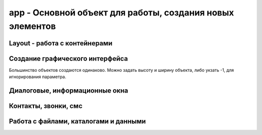 app - Основной объект для работы, создания новых элементов
===============================

.. js:class:: app

    Глобальный объект, предоставляющий API для работы с Android устройством

    .. js:function:: _Extract(p1)


    .. js:function:: BluetoothList(p1)

        Возвращает :js:class:`BluetoothList`


    .. js:function:: BluetoothSerial(mode)

        :js:class:`BluetoothSerial`


    .. js:function:: Broadcast(p1, p2)
    

    .. js:function:: CheckLicense()

        The app.CheckLicense( key ) method will trigger a standard Google Play license check for the running application (if it is a paid App).
        
        You need to pass in the long key which can be found in the “Services and API's” section of the developer console.
        
        If the App is not licensed (for example someone just got hold of a copy of your APK and installed it) then it will show them a dialog asking them to purchase the App from Google Play and then close the App


    .. js:function:: CreateAudoRecorder()

        Возвращает :js:class:`AudioRecorder`, устройство для записи звуков

        .. code-block:: js
            
            recorder = app.CreateAudoRecorder()


    .. js:function:: CreateBluetoothSerial()

        :js:class:`BluetoothSerial`


    .. js:function:: CreateCrypt(options)

        Возвращает :js:class:`Crypt`

        .. code-block:: js
            
            crypt = app.CreateCrypt()


    .. js:function:: CreateDebug(debug text)    


    .. js:function:: CreateDownloader()

        :js:class:`Downloader`


    .. js:function:: CreateEmail(login, password)

        Возвращает :js:class:`Email`

        .. code-block:: js
            
            email = app.CreateEmail('mail@gmail.com', '123')


    .. js:function:: CreateImage(file, width, height, options, bitmapx, bitmapy)

        Возвращает :js:class:`Image`

        * `options`
            * `async` - FontAwesome Use this option to write icons as Text on your image

            * `Resize` - The Resize option internally scales down the original image to the display size, so it uses up less memory than the full size image (useful if you are lots of thumbnail images)

            * `ScaleCenter` - you can use the option to keep the image at it's original size and centered within the Image object

        .. code-block:: js
            
            // картинка из assets
            img = app.CreateImage('Img/myimage.png');
            
            // пустая картинка
            img = app.CreateImage(null, 0.8, 0.8);

            // с граниченным bitmap, 480-800
            canvas = app.CreateImage( null, 1.0, 1.0, "fix", 480, 800 );


    .. js:function:: CreateIOIO(p1)

        :js:class:`IOIO`


    .. js:function:: CreateLocator(type, p2)

        Возвращает :js:class:`Locator`

        “GPS”
        “Network”
        “GPS,Network”


        .. code-block:: js
            
            loc = app.CreateLocator('GPS,Network');

        
    .. js:function:: CreateMediaPleer()

        Возвращает :js:class:`MediaPlerr`, проигрывать музфкальных файлов

        .. code-block:: js
            
            player = app.CreateMediaPleer()


    .. js:function:: CreateMediaStore()

        Возвращает :js:class:`MediaStore`

        .. code-block:: js
            
            store = app.CreateMediaStore()


    .. js:function:: CreateNetClient(type)

        Возвращает :js:class:`NetClient`

        .. code-block:: js
            
            net = app.CreateNetClient('TCP');
            net = app.CreateNetClient('TCP,Raw');
            net = app.CreateNetClient('UDP');


    .. js:function:: CreateNxt()

        Creates the NXT object is used to manage the connection between your Android phone/tablet and the Lego Mindstorms NXT brick

        :js:class:`Nxt`


    .. js:function:: CreateNxtRemote()
        
        Internal NXTRemote object. Use NXT object from app.CreateNXT()

        :js:class:`NxtRemote`


    .. js:function:: CreateObject( name )

    .. js:function:: CreatePlayStore()

        Возвращает :js:class:`PlayStore`

        .. code-block:: js
            
            playstore = app.CreatePlayStore()


    .. js:function:: CreateSensor(type, options)

        Возвращает :js:class:`Sensor`

        * `type`

            * `Accelerometer` - 
            * `MagneticField` - 
            * `Light` - 
            * `Orientation` - 
            * `Proximity` - 
            * `Temperature`
            * `GameRotation`
            * `GeomagneticRotation`
            * `Gravity`
            * `Gyroscope`
            * `HeartRate`
            * `Acceleration`
            * `Pressure`
            * `Humidity`
            * `RotationMotion`
            * `StepCounter`
            * `StepDetector`

        * `options`

            * `Fast` - 
            * `Fastest` - 
            * `Medium` - 
            * `Slow` - 

        .. code-block:: js
            
            sns = app.CreateSensor( "Accelerometer" );
            sns.SetOnChange(function(x, y, z, time){});
            sns.Start();

            sns = app.CreateSensor( "Orientation" );
            sns.SetOnChange(function(azimuth, pitch, roll, time){});
            sns.Start();

            sns = app.CreateSensor( "Light" );
            sns.SetOnChange(function(lux){});
            sns.Start();  


    .. js:function:: CreateService( packageName, classname, callback, options )

        :js:class:`Service` 


    .. js:function:: CreateSmartWatch( p1 )

        :js:class:`SmartWatch`


    .. js:function:: CreateSpeechRec(options)

        Возвращает :js:class:`SpeechRec`, звукозапись

        .. code-block:: js

            speech = app.CreateSpeechRec();
            speech = app.CreateSpeechRec('NoBeep'); 


    .. js:function:: CreateSynth(p1)

        Возвращает :js:class:`Synth`, синтезатор

        .. code-block:: js
            
            synth = app.CreateSynth('VCF');
            synth = app.CreateSynth('Signal');


    .. js:function:: CreateSysProc(shell)

        :js:class:`Sys`


    .. js:function:: CreateUSBSerial(baudRate,dataBits,stopBits,parity)

        :js:class:`USBSerial`


    .. js:function:: CreateWebServer(port, options)

        Возвращает :js:class:`WebServer`

        .. code-block:: js
            
            webserver = CreateWebServer(8080, 'Upload,ListDir');
            webserver = CreateWebServer(8080, 'Reflect');


Layout - работа с контейнерами
------------------------------

.. js:function:: app.AddLayout(layout)

    Добавляет в приложение контейнер :js:class:`Layout`


.. js:function:: app.RemoveLayout(layout)

    Удаляет указанный контейнер :js:class:`Layout`


.. js:function:: app.CreateLayout(type, options)

    Создает и возвращает :js:class:`Layout`

    По умлочанию:

        * контейнер прозрачный
        * объекты внутри контейнера будут центрироваться и заполняться сверху

    * `type` - тип контейнера

        * `Linear` - контейнер, объекты внутри контейнера размещаются линейно

            * `Vertical` - объекты внутри контейнера распологаются вертикально в линию

            * `Horizontal` - объекты внутри контейнера распологаются горизонтально в линию

        * `Frame` - контейнер, который используется при отображении данных впереди или позади чего-то

        * `Absolute` - абсолютный контейнер, игнорирует все настройки выранивания

    * `options` - доп настройки контейнера

        * `Bottom`

        * `Center`

        * `FillX`

        * `FillXY`

        * `FillY`

        * `Horizontal`

        * `Left`        
        
        * `Right`        
                
        * `Top`

        * `TopCenter` - default

        * `TouchThrough`

        * `VCenter`

    .. code-block:: js
        
        lay = app.CreateLayout('Linear', 'VCenter,FillXY');
        lay = app.CreateLayout('Linear', 'Vertical');
        lay = app.CreateLayout('Linear', 'Horizontal,FillXY');
        lay = app.CreateLayout('Frame');


.. js:function:: DestroyLayout(layout)

    Удаляет контейнер


Создание графического интерфейса
--------------------------------

Большинство объектов создаются одинаково. Можно задать высоту и ширину объекта, либо укзать -1, для игнорирования параметра.


.. js:function:: app.CreateButton(text, width, height, options)

    Возвращает :js:class:`Button`, кнопка

    * `options` - доп опции кнопки

        * `Alum` - 

        * `Custom` - настриваемая иконка
        
        * `FillX` - расстянуть по ширине родителя

        * `FillY` - расстянуть по высоте родителя

        * `FillXY` - расстянуть по родителю

        * `Gray` - 

        * `HTML` - html кнопка

        * `NoSound`

    .. code-block:: js
        
        button = app.CreateButton('A', 0.2, 0.2)
        button = app.CreateButton('A', -1, -1, 'FillX')
        button = app.CreateButton('A', -1, -1, 'FillX,Gray')
        button = app.CreateButton('A', -1, -1, 'FillX,Alum')
        button = app.CreateButton('<b>Text</b>', -1, -1, 'HTML')


.. js:function:: app.CreateCameraView(width, height, options)

    Возвращает :js:class:`CameraView`

    * `options`

        * `CIF`

        * `QVGA`

        * `SVGA`

        * `VGA`

        * `XGA`

        * `UXGA`

    .. code-block:: js
        
        cam = app.CreateCameraView()
        cam = app.CreateCameraView('Front')
        cam = app.CreateCameraView(0.5, 0.7, 'CIF')

        cam = app.CreateCameraView( 0.8, 0.4 );
        lay.AddChild( cam );
        setTimeout( "cam.StartPreview()", 1000 );


.. js:function:: app.CreateCheckBox(text, width, height, options)

    Возвращает :js:class:`CheckBox`

    .. code-block:: js
        
        check_box = app.CreateCheckBox('CheckBox');


.. js:function:: app.CreateGLView(width, height, option)

    Возвращает :js:class:`GLView`

    .. code-block:: js
        
        glview = app.CreateGLView( 1, 1, "Fast2d" ); 


.. js:function:: app.CreateList(list, width, height, options)

    Возвращает :js:class:`List`

    Элемент списка может содержать различные компоненты, и тогда он должен описываться в виде `title:icon` или `title:body:extra:icon`. 

    Иконка может быть как абсолютным путем, так и быть одним из зарезервированных слов `folder, audiofolder, photofolder, videofolder, audio, photo, video and playlist`

    Также можно создать список из кнопок, укзав доп параметры: `AlumButton, GreenButton, OrangeButton, WhiteGrad, FontAwesome`

    .. code-block:: js
        
        lst = app.CreateList('1,2,3', 0.8, 0.4)
        lst = app.CreateList('Folder:folder,Audio:audio,Photo:photo,Video:video', 0.8, 0.4)
        lst = app.CreateList( data, 0.8, 0.8, "OrangeButton" );

        var list = "[fa-file-text-o] Text, " +
                   "[fa-file-photo-o] Photo, " + 
                   "[fa-file-audio-o] Sound, " +
                   "[fa-file-video-o] Video";
        lst = app.CreateList( list, 0.8, 0.25, "FontAwesome" );


.. js:function:: app.CreateListView(list, title, options)

    Возвращает :js:class:`ListView`

    .. code-block:: js
        
        lvw = app.CreateListView( "Mon,Tues,Wed,Thurs,Fri,Sat,Sun", "Days" );


.. js:function:: app.CreateScroller(width, height, options)

    Возвращает :js:class:`Scroller`

    .. code-block:: js
        
        function OnStart() {
          lay = app.CreateLayout( "Linear", "FillXY" );

          scroll = app.CreateScroller( 1.0, 1.0 );
          lay.AddChild( scroll );

          layScroll = app.CreateLayout( "Linear", "Left" );
          scroll.AddChild( layScroll );

          img = app.CreateImage( "/Sys/Img/Hello.png", 2.0, 2.0 );
          layScroll.AddChild( img );

          app.AddLayout( lay );
        }     
        

.. js:function:: app.CreateSeekBars(width, height, options)

    Возвращает :js:class:`SeekBars`

    .. code-block:: js
        
        sb = app.CreateSeekBars(0.8)


.. js:function:: app.CreateSpinner(list, width, height, options)

    Возвращает :js:class:`Spinner`

    .. code-block:: js
        
        spin = app.CreateSpinner( "Bilbo,Frodo,Gandalf", 0.4 );
        

.. js:function:: app.CreateTabs(tabs, width, height, options)

    Возвращает :js:class:`Tabs`, вкладки

    .. code-block:: js
        
        tabs = app.CreateTabs('FRED,BILL,MARK', 0.8, 0.8, 'VCenter');


.. js:function:: app.CreateText(text, width, height, options)

    Возвращает :js:class:`Text`

    * `options` 

        * `Multiline`

        * `Left`

        * `Right`

    .. code-block:: js
        
        text = app.CreateText('Hello');
        text = app.CreateText('Hello', 0.8, 0.2, 'Multiline');
        txt = app.CreateText("[fa-cogs] Settings", 0.8, 0.1, "FontAwesome");
        txt = app.CreateText("[fa-heart] Settings", 0.8, 0.1, "FontAwesome");
        txt = app.CreateText("[fa-pause] Settings", 0.8, 0.1, "FontAwesome");
        txt = app.CreateText("[fa-facebook-square] Settings", 0.8, 0.1, "FontAwesome");
        txt = app.CreateText("[fa-google-plus-square] Settings", 0.8, 0.1, "FontAwesome");
        txt = app.CreateText("[fa-twitter] Settings", 0.8, 0.1, "FontAwesome");
        txt = app.CreateText("\uf04c Settings", 0.8, 0.1, "FontAwesome");
        txt = app.CreateText("<font color=#008800>[fa-check-square-o]</font> Done", 0.8, 0.1, "FontAwesome,HTML");
        txt = app.CreateText("<font color=#008800>[fa-square-o]</font> Done", 0.8, 0.1, "FontAwesome,HTML");


.. js:function:: app.CreateTextEdit(text, width, height, options)

    Возвращает :js:class:`TextEdit`

    * `options`
        * `AutoScale` - reduces text size to fit if needed
        * `Bold` - Write bold Text
        * `FontAwesome` - Use this to display Icons 
        * `from` - this inbuilt font
        * `Html` -     
        * `Left` -     
        * `Multiline` -    
        * `Right` - 

    .. code-block:: js
        
        txtedit = app.CreateTextEdit('edit')


.. js:function:: app.CreateToggle(text, width, height, options)

    Возвращает :js:class:`ButtonToggle`

    .. code-block:: js
        
        btn = app.CreateToggle('toggle me')


.. js:function:: app.CreateVideoView(widrh, heigth, options)

    Возвращает :js:class:`VideoView`. Проигрыватель видео

    .. code-block:: js
        
        video = app.CreateVideoView()


.. js:function:: app.CreateWebView(width, height, options, zoom)

    Возвращает :js:class:`WebView`

    * `options`
        * `IngoreErrors`
        * `NoScrollBars`
        * `ScrollFade`

    .. code-block:: js
        
        web = app.CreateWebView()


.. js:function:: app.GetLastButton()

    Возвращает :js:class:`Button`, последнюю нажатую кнопку

    .. code-block:: js
        
        btn = app.GetLastButton()


.. js:function:: app.GetLastCheckBox()


.. js:function:: app.GetLastImage()

    Возвращает :js:class:`Image`, последнюю нажатую картинку

    .. code-block:: js
        
        image = app.GetLastImage()


.. js:function:: app.GetLastToggle()

    Возвращает :js:class:`ButtonToggle`, последнюю нажатую toggle кнопку

    .. code-block:: js
        
        tglbutton = app.GetLastToggle()


.. js:function:: app.SetMenu(menuList, p2)

    Устанавливает элементы в меню, обработчиком выбора при этом будет :js:func:`OnMenu`, в который будет передаваться выбраннный элемент. 

    На некоторых устройствах кнопки меню нет, при необходимости можно нарисовать кнопку меню и при нажатии на него вызывать :js:func:`ShowMenu`

    .. code-block:: js
        
        function OnStart() {
            app.SetMenu( "Start,Stop,Pause" );
        }

        function OnMenu( item ) {
          app.ShowPopup( item, "Short" );
        }   


Диалоговые, информационные окна
-------------------------------

.. js:function:: app.Alert(text, title)

    Отображает информационное окно

    .. code-block:: js
        
        app.Alert('Hello World!', 'Message');


.. js:function:: app.CreateDialog(title, options)

    Возвращает :js:class:`Dialog`, компонент диалога.

    * `options`

        * `NoCancel` - диалоговое окно без кнопки Отмена, при клике вне области диалога, диалоговое окно закроется

        * `NoTitle` - диалоговоеокно без заголовка

    .. code-block:: js
        
        dlgL = app.CreateDialog('Chose item');
        dlgL = app.CreateDialog('Chose item', 'NoCancel');


.. js:function:: app.CreateListDialog(title, list, options)

    Возвращает :js:class:`ListDialog`

    .. code-block:: js
        
        dlg = app.CreateListDialog('Choises', 'Add,Remove')
        dlg = app.CreateListDialog('Choises', 'Add,Remove', 'Multi')


.. js:function:: app.CreateNotification(options)

    Возвращает :js:class:`Notification`

    * `options` 

        * `AutoCancel` - уведомление пропадет после прочтения

        * `FullScreen` - 

        * `Ongoing` - This option creats an ongoing notification in the status bar

    .. code-block:: js
        
        notify = app.CreateNotification();
        notify = app.CreateNotification('AutoCancel');
        notify = app.CreateNotification('AutoCancel,FullScreen');


.. js:function:: app.CreateShortcut(name, icon, script)

    Создает ярлык на рабочем экране устройства
    
    .. code-block:: js
        
        app.CreateShortcut("Hello World", "/mnt/sdcard/DroidScript/Hello World/Img/Hello World.png", "/mnt/sdcard/DroidScript/Hello World/Hello World.js");


.. js:function:: app.CreateYesNoDialog(msg)

    Возвращает :js:class:`YesNoDialog`, диалоговое окно с выбором Да/Нет

    .. code-block:: js
        
        yesNo = app.CreateYesNoDialog('Yes?')


.. js:function:: app.GetNotifyId()   

    Возвращает идентификатор уведомления


.. js:function:: app.HideProgress()

    Скрывает показанные прогресс, :js:func:`ShowProgress`

    .. code-block:: js
        
        app.HideProgress();


.. js:function:: app.HideProgressBar()

    Скрывает показанные прогрессбар, :js:func:`ShowProgressBar`, :js:func:`UpdateProgressBar`

    .. code-block:: js
        
        app.HideProgressBar();


.. js:function:: app.ShowPopup(text, options)

    Отображает всплывающее сообщение

    * `options`

        * `Short`
        * `Bottom`

    .. code-block:: js
        
        app.ShowPopup('Hello World', 'Bottom,Short');


.. js:function:: app.ShowProgress(text)

    Отображает прогресс с текстом, :js:func:`HideProgress`

    .. code-block:: js
        
        app.ShowProgress('Loading ...');
        setTimeout('app.HideProgress()', 3000);


.. js:function:: app.ShowProgressBar(text)

    Отображает прогрессбар с текстом, :js:func:`HideProgressBar`, :js:func:`UpdateProgressBar`

    .. code-block:: js
        
        app.ShowProgressBar('Loading ...');
        setTimeout('app.HideProgressBar()', 3000);


.. js:function:: app.UpdateProgressBar(progress)

    Включает вибрацию по указанному паттерну, :js:func:`ShowProgressBar`, :js:func:`HideProgressBar`

    .. code-block:: js
        
        app.UpdateProgressBar(60);


Контакты, звонки, смс
---------------------

.. js:function:: app.Call(number)

    Совершает вызов на указанный номер


.. js:function:: app.CreateSMS()

    Возвращает :js:class:`SMS`

    .. code-block:: js
        
        sms = app.CreateSMS()


Работа с файлами, каталогами и данными
--------------------------------------

.. js:function:: app.ClearData(file)

    Очищает пользовательскую память от данных, сохраненных с помощью :js:func:`SaveText` и т.п.


.. js:function:: app.CopyFile(src, dst)

    Копирует укзанный файл в новое место

        :js:func:`CopyFolder`, :js:func:`DeleteFile`, :js:func:`deleteFolder`, :js:func:`FileExists`, :js:func:`FolderExists`


.. js:function:: app.CopyFolder(src, dst, overwrite)

    Копирует указанный католог в новое место


.. js:function:: app.CreateFile(file, mode)

    Возвращает :js:class:`File`, файловый объект


.. js:function:: app.CreateZipUtil()

    Возвращает :js:class:`ZipUtil`
    

.. js:function:: app.DeleteDatabase(name)

.. js:function:: app.DeleteFile(fileName)

    Удаляет файл по указанному пути

    .. code-block:: js
        
        app.DeleteFile('/sdcard/file.txt');


.. js:function:: app.DeleteFolder(folderName)

    Удаляет папку по указанному пути

    .. code-block:: js
        
        app.DeleteFile('/sdcard/files');


.. js:function:: app.ExtractAssets(src, dest, overwrite)    

    Copy content from one folder to another. If overwrite = true, then existing files in destination folder will be overwritten.


.. js:function:: app.FileExists(fileName)

    Возвращает булево, существет ли файл по указанному пути

    .. code-block:: js
        
        app.FileExists('/sdcard/file.txt')


.. js:function:: app.FolderExists(folderName)

    Возвращает булево, существет ли папка по указанному пути

    .. code-block:: js
        
        app.FolderExists('/sdcard/files')


.. js:function:: app.GetExternalFolder()    

    Возвращает путь до флешки, microsd карточки

    .. code-block:: js
        
        external_path = app.GetExternalFolder()


.. js:function:: app.GetFileDate( file ) 

    Returns the date of a file (file needs the full path).  


.. js:function:: app.GetFileSize( file ) 

    Returns the size of a file in bytes (file needs the full path).


.. js:function:: app.GetFreeSpace( option )

    Returns the free space in gigabytes. Parameter option can be: “internal” or “external”. 


.. js:function:: app.GetInternalFolder()


.. js:function:: app.GetPrivateFolder(fldrName)

    Создает и возвращает путь до приватной папки, доступной только для приложения

    .. code-block:: js
         
        fldr = app.GetPrivateFolder('myfolder');    


.. js:function:: app.GetSharedFiles()

.. js:function:: app.GetSharedText(p1)

.. js:function:: app.GetSpecialFolder( name )    

    'DCIM','Pictures','Movies','Downloads' etc  1.29


.. js:function:: Lapp.istFolder(path, filter, limit, options)

    Возвращает список файлов в указанной папке

    .. code-block:: js
        
        files = app.ListFolder('/sdcard/');
        files = app.ListFolder('/sdcard/', '.mp3');
        files = app.ListFolder('/sdcard/', '.mp4', 10);
        files = app.ListFolder('/sdcard/', '.mp4', 10, 'FillPath,alphasort');


.. js:function:: app.LoadBoolean(valueName, default, id)

    Загружает параматеры из пользовательской памяти, для сохранения используйте :js:func:`SaveBoolean`

    * `valueName` - имя параметра

    * `default` - значение по умолчанию

    * `id` - идентификатор, для расшаривания атрибута между прилоэениями

    .. code-block:: js
        
        bol = app.LoadBoolean('MyName', true);


.. js:function:: app.LoadNumber(valueName, default, id)

    Загружает параматеры из пользовательской памяти, для сохранения используйте :js:func:`SaveNumber`

    * `valueName` - имя параметра

    * `default` - значение по умолчанию

    * `id` - идентификатор, для расшаривания атрибута между прилоэениями

    .. code-block:: js
        
        num = app.LoadNumber('MyName', 42);


.. js:function:: app.LoadText(valueName, default, id)

    Загружает параматеры из пользовательской памяти, для сохранения используйте :js:func:`SaveText`

    * `valueName` - имя параметра

    * `default` - значение по умолчанию

    * `id` - идентификатор, для расшаривания атрибута между прилоэениями

    .. code-block:: js
        
        name = app.LoadText('MyName', 'Bill');


.. js:function:: app.MakeFolder(folder_path)

    Создает папку по указанному пути

    .. code-block:: js
        
        app.MakeFolder('/sdcard/ilnurgi/')


.. js:function:: app.OpenDatabase(dbName)

    Возвращает :js:class:`Database`

    .. code-block:: js
        
        db = app.OpenDatabase('MyDB');


.. js:function:: app.OpenFile(fileName, type, promt)

    Открыват файл в другой программе

    .. code-block:: js
        
        app.OpenFile('/sdcard/text/txt', 'text/plain', 'Choose Editor')


.. js:function:: app.ReadFile(fileName, options)

    Возвращает содержимое файла

    * `options`

        * `windows-1252`
        * `ISO-8859-1`
        * `US-ASCII`
        * `UTF-16`
        * `UTF-16BE`
        * `UTF-16LE`
        * `UTF-8`

    .. code-block:: js
        
        txt = app.ReadFile('/sdcard/text.txt');


.. js:function:: app.RenameFile(fileName, newFileName)

    Переименовывает файл

    .. code-block:: js
        
        app.RenameFile('/sdcard/text.txt', '/sdcard/newtext.txt');


.. js:function:: app.RenameFolder(folderName, newFolderName)

    Переименовывает папку

    .. code-block:: js
        
        app.RenameFolder('/sdcard/text', '/sdcard/newtext');


.. js:function:: app.SaveBoolean(valueName, value, id)

    Сохраняет параматеры в пользовательскую память, для получения используйте :js:func:`LoadBoolean`

    * `valueName` - имя параметра

    * `value` - значение

    * `id` - идентификатор, для расшаривания атрибута между прилоэениями

    .. code-block:: js
        
        app.SaveBoolean('MyName', true);


.. js:function:: app.SaveNumber(valueName, value, id)

    Сохраняет параматеры в пользовательскую память, для получения используйте :js:func:`LoadNumber`

    * `valueName` - имя параметра

    * `value` - значение

    * `id` - идентификатор, для расшаривания атрибута между прилоэениями

    .. code-block:: js
        
        app.SaveNumber('MyName', 42);


.. js:function:: app.SaveText(valueName, value, id)

    Сохраняет параматеры в пользовательскую память, для получения используйте :js:func:`LoadText`

    * `valueName` - имя параметра

    * `value` - значение

    * `id` - идентификатор, для расшаривания атрибута между прилоэениями

    .. code-block:: js
        
        app.SaveText('MyName', '123');


.. js:function:: app.SendFile(filenam, dstName, title)

    Send a file to another App (users choice).

    .. code-block:: js
        
        app.SendFile( file, "sftest.txt", "Send File" );

        
.. js:function:: app.WriteFile(fileName, text, mode)

    Пишет данные в файл

    .. code-block:: js
        
        app.WriteFile('/sdcard/text.txt', 'Hello', 'Append');
















           





    











 


       





           
            
            






    .. js:function:: Debug(text)

    .. js:function:: DisableKeys(keyList)

    .. js:function:: EnableBackKey(enable)

        Включает/выключает стандартное поведение кнопки назад. Если стандартное поведение выключено, будет вызываться глобальный метод :js:func:`OnBack`

        .. code-block:: js
            
            function OnStart(){
                app.EnableBackKey(false);
            }

            function OnBack(){
                ...
            }


    .. js:function:: Execute(code)

        This function is intended for use inside a WebView control to execute functions in the main script

        .. note:: 

            You should put quotes around the code you want executing too:
            
            .. code-block:: js
                
                app.Execute( "Alert( 'Hi' )" );
                app.Execute( "Alert( \"Hi\" )" );

    
    .. js:function:: Exit(p1)

        Завершает выполнение программы

        .. code-block:: js
            
            app.Exit()


    .. js:function:: GetAccounts()

    .. js:function:: GetAppName()

        Возвращает имя приложения

        .. code-block:: js
            
            name = app.GetAppName()


    .. js:function:: GetAppPath()

        Возвращает путь папки приложения

        .. code-block:: js
            
            app_path = app.GetAppPath()


    .. js:function:: GetBatteryLevel()

    .. js:function:: GetBuildNum()

    .. js:function:: GetClipboardText()

        Возвращает текст буфера обмена, для установки используйте :js:func:`SetClipboardText`

        .. code-block:: js
            
            text = app.GetClipboardText()

    .. js:function:: GetCountry()        

    .. js:function:: GetCountryCode()        

    .. js:function:: GetData( p1 )    

    .. js:function:: GetDatabaseFolder()

    .. js:function:: GetDefaultOrientation()            

        Возвращает стандртную ориентацию экрана: `Portrait` или `Landscape`, :js:func:`GetOrientation`, :js:func:`SetOrientation`

        .. code-block:: js
            
            orinet = app.GetDefaultOrientation()


    .. js:function:: GetDeviceId()

    .. js:function:: GetDisplayHeight()    

        Возвращает доступную высоту экрана в пикселях для вашего приложения, исключается верхняя и нижняя информационные поля.

        .. code-block:: js
            
            height = app.GetDisplayHeight()


    .. js:function:: GetDisplayWidth()    

        Возвращает доступную ширину экрана в пикселях для вашего приложения, исключается верхняя и нижняя информационные поля.

        .. code-block:: js
            
            width = app.GetDisplayWidth()


    .. js:function:: GetDSVersion()

    .. js:function:: GetEnv()

    .. js:function:: GetIntent()

        .. code-block:: js
    
            intent = app.GetIntent()
            /*
             * intent.action
             * intent.type
             * intent.data
             * intent.extras
             */

    
    .. js:function:: GetIPAddress()    

        Возвращает ip адрес вашего устройства, если включен WiFi

        .. code-block:: js
            
            ip = app.GetIPAddress()


    .. js:function:: GetJoystickName(joyNum)    

        Возвращает имя джойстика, подключенного к устройству через OTG

        .. code-block:: js
            
            joy_name = app.GetJoystickName(0)


    .. js:function:: GetJoystickState(joyNum, keyNum)    

        Возвращает состояние кнопки указанного джойстика, подключенного к устройству через OTG.

        1 - кнопка нажата, 0 - кнопка не нажата

        -1,0 ... 1,0 - для axis устройств. Например если для оси-х вернется -1,0 то значит влево, 1,0 -> вправо.
        
        axis - кнопки, могут быть от axis-0 до axis-9

        ============= ========
        Кнопка        Описание
        ============= ========
        "Up"          DPad Up
        "Down"        DPad Down
        "Left"        DPad Left
        "Right"       DPad Right
        "Center"      DPad Center
        "X", "Y", "Z" X, Y and Z Buttons
        "A", "B", "C" A, B and C Buttons
        "Start"       Start Button
        "ThumbLeft"   Left Thumb Buttons
        "ThumbRight"  Right Thumb Buttons
        ============= ========
        
        .. code-block:: js
            
            abtn = app.GetJoystickState( 0, "A" );
            bbtn = app.GetJoystickState( 0, "B" );
            xaxis = app.GetJoystickState( 0, "axis-0" );
            yaxis = app.GetJoystickState( 0, "axis-1" );


    .. js:function:: GetLanguage()       

    .. js:function:: GetLanguageCode()

    .. js:function:: GetMacAddress()

        Возвращает MAC адрес WiFi устройства

        .. code-block:: js
            
            mac = app.GetMacAddress()

    .. js:function:: GetMediaFile(“MyApp”,“.png”)

    .. js:function:: GetMetadata( file,keys )

    .. js:function:: GetModel()

        Возвращает идентификатор модели устройства

        .. code-block:: js
            
            model = app.GetModel()

    .. js:function:: GetName()       

    .. js:function:: GetObjects()    

        Returns all Objects of your App 

    .. js:function:: GetOptions()


    .. js:function:: GetOrientation()

        Возвращает текущую ориентацию экрана: `Portrait` или `Landscape`, :js:func:`GetDefaultOrientation`, :js:func:`SetOrientation`

        .. code-block:: js
            
            orient = app.GetOrientation()


    .. js:function:: GetOSVersion()

        Возвращает версию операционной системы

        =================== ============== =========
        Кодовое имя         Версия         API level
        =================== ============== =========
        (no code name)      1.0 API        level 1
        (no code name)      1.1 API        level 2
        Cupcake             1.5 API        level 3
        Donut               1.6 API        level 4
        Eclair              2.0 API        level 5
        Eclair              2.0.1          API level 6
        Eclair              2.1            API level 7
        Froyo               2.2.x          API level 8
        Gingerbread         2.3 - 2.3.2    API level 9
        Gingerbread         2.3.3 - 2.3.7  API level 10
        Honeycomb           3.0            API level 11
        Honeycomb           3.1            API level 12
        Honeycomb           3.2.x          API level 13
        Ice Cream Sandwich  4.0.1 - 4.0.2  API level 14
        Ice Cream Sandwich  4.0.3 - 4.0.4  API level 15
        Jelly Bean          4.1.x          API level 16
        Jelly Bean          4.2.x          API level 17
        Jelly Bean          4.3.x          API level 18
        KitKat              4.4 - 4.4.4    API level 19
        =================== ============== =========

        .. code-block:: js
            
            version = app.GetOSVersion()


    .. js:function:: GetPackageName()        

    .. js:function:: GetPath()

    .. js:function:: GetRingerMode()

    .. js:function:: GetRotation()

        Возвращает текущий угол поворота устройства: 0, 90, 180, 270

        .. code-block:: js
            
            rot = app.GetRotation()

    .. js:function:: GetRunningApps()

    .. js:function:: GetRunningServices()


    .. js:function:: GetScreenDensity()

        Возвращает плотность экрана устройства, dpi

        .. code-block:: js
            
            dpi = app.GetScreenDensity()


    .. js:function:: GetScreenHeight()

        Возвращает высоту экрана устрйоства

        .. code-block:: js
            
            dpi = app.GetScreenHeight()


    .. js:function:: GetScreenWidth()

        Возвращает ширину экрана устрйоства

        .. code-block:: js
            
            dpi = app.GetScreenWidth()


    .. js:function:: GetTop()

    .. js:function:: GetUser()

        Возвращает email адрес для главного пользователя

        .. code-block:: js
            
            user = app.GetUser()

    .. js:function:: GetUser()       

    .. js:function:: GetVersion()        

    .. js:function:: GetVolume(stream)   

        streams: alarm,dtmf,music,notification,ring,system,voicecall    1.25b

    .. js:function:: GoToSleep()

    .. js:function:: HideKeyboard( p1 )


    .. js:function:: IsBluetoothEnabled()


    .. js:function:: IsBluetoothOn()

        Возвращает булево, включен ли bluetooth

        .. code-block:: js
            
            bthOn = app.IsBluetoothOn()

    .. js:function:: IsBluetoothOn() Checks if Bluetooth is on.  

    .. js:function:: IsChrome()  detects running in arc welded chrome    1.23b

    .. js:function:: IsFolder( folder )  Checks if folder is a file or folder.   

    .. js:function:: IsKeyboardShown()       1.29

    .. js:function:: IsNewVersion()      

    .. js:function:: IsPro()


    .. js:function:: IsScreenOn()

        Возвращает булево, включен ли экран

        .. code-block:: js
            
            bthOn = app.IsScreenOn()
    
    .. js:function:: IsTablet()

        Возвращает булево, планшет ии смартфон

        .. code-block:: js
            
            tablet = app.IsTablet();

    .. js:function:: IsWifiEnabled()

    .. js:function:: KillApp( file )

    .. js:function:: LoadPlugin( url )

    .. js:function:: LoadScript( url, callback )

    .. js:function:: Odroid(p1,p2,p3)

    .. js:function:: OpenUrl(url)

        Открывает урл во внешенем web браузере

        .. code-block:: js
            
            app.OpenUrl('http://google.com');


    .. js:function:: PreventScreenLock(prevent)

        Разрешает/запрещает блокировку экрана

        .. code-block:: js
            
            app.PreventScreenLock(true);

    .. js:function:: PreventWifiSleep( p1 )

 
    .. js:function:: SendIntent(packageName, className, action, category, uri, type, extras )

        .. code-block:: js

            {
                var packageName = "com.google.android.gm";
                var className = "com.google.android.gm.ComposeActivityGmail";
                var action = "android.intent.action.VIEW";
                var category = null;
                var uri = "myfriend@gmail.com";
                var type = "message/rfc822";
                
                var extras = [ 
                    {name:"android.intent.extra.EMAIL", type:"list", value:"fred@gmail.com"},
                    {name:"android.intent.extra.SUBJECT", type:"string", value:"My subject"},
                    {name:"android.intent.extra.TEXT", type:"string", value:"Hello!"} 
                ];
                extras = JSON.stringify( extras );

                app.SendIntent( packageName, className, action, category, uri, type, extras ); 
            }
        
        
    .. js:function:: SendMail(address, subject, body, attachment)

        Отправляет email сообщение из доступного email аккаунта

        .. code-block:: js
            
            app.SendMail('ilnurgi87@gmail.com', 'MySubject', 'Hello', '/sdcard/file.txt')


    .. js:function:: SendMessage(msg)

    .. js:function:: SetAlarm(type, id, callback, time, interval)

        Вызывает указанный обработчик, в указанное время, миллисекунды, даже если приложение свернуто. 

        В обработчик передается указанный идентификатор.

        Все будильники выключается при перезагрузке

        .. code-block:: js
            
            // устанавливает однократный будильник
            app.SetAlarm("Set", 1, function(id){}, 12345645675);

            // устанавливает периодический будильник
            app.SetAlarm("Repeat", 1, function(id){}, 12345645675б 10000);

            // выключает будильник
            app.SetAlarm("Cancel", 1);


    .. js:function:: SetAutoBoot(TrueFalse) 

        Calling app.SetAutoBoot( true ) method will cause DroidScript to be started automatically when your device boots. 
        
        The method will also work in your own apps if you build APKs.   

    .. js:function:: SetAutoWifi(TrueFalse)  

        The app.SetAutoWifi( true ) method will cause DroidScript to turn on the WiFi editor automatically  

    .. js:function:: SetBluetoothEnabled(enable)

    .. js:function:: SetClipboardText(text)

        Вставляет в буфер обмена текст, для получения используйте :js:func:`GetClipboardText`  

        .. code-block:: js
            
            app.SetClipboardText('my text');


    .. js:function:: SetData( name,value )

    .. js:function:: SetDebugEnabled(enabled)

        Включает/выключает вывод в лог IDE отладочной информации

        .. code-block:: js
            
            app.SetDebugEnabled(false);


    .. js:function:: SetJoystickOptions( options )

    .. js:function:: SetOnBroadcast( callback )      

    .. js:function:: SetOnError( callback )      

    .. js:function:: SetOnKey(callback)  reports key changes, including volume key   1.29

    .. js:function:: SetOptions(options)


    .. js:function:: SetOrientation(orientation, callback)

        Устанавливает ориентацию экрана: Portrait или Landscape. :js:func:`GetDefaultOrientation`, :js:func:`GetOrientation`

        .. code-block:: js

            app.SetOrientation("Landscape");
            
    
    .. js:function:: SetRingerMode( mode )  

        use Normal, Vibrate or Silent to set the model

    .. js:function:: SetScreenBrightness(brightness)

        Устанавливает яркость экрана

        .. code-block:: js
            
            app.SetScreenBrightness(0.25);
            
    
    .. js:function:: SetScreenMode(mode)

        Устанавливает тип экрана: `Full`, `Game`, Normal, Default

        .. code-block:: js
            
            app.SetScreenMode('Full');

    .. js:function:: SetSharedApp( p1 )      

    .. js:function:: SetTitle( p1 )  This method is obsolete

    .. js:function:: SetVolume(type, val)

        Устанавливает уровень громкости

        .. code-block:: js
            
            app.SetVolume('System', 1);


    .. js:function:: SetWifiEnabled(enable)      

    .. js:function:: ShowDebug( p1 )     

    .. js:function:: ShowKeyboard( ctrl )    ctrl must already have focus    1.29

    .. js:function:: ShowMenu( p1,p2 )   This Sample demonstrates how to show the menu

    .. js:function:: SimulateTouch( obj,x,y,dir )    This Sample shows how to use SimulateTouch  

    .. js:function:: StartApp( file,options )    Starts DroidScript application from script in file. File is the fullpath to the app. Parameter options is optional. 

    .. js:function:: StartDebugServer()      

    .. js:function:: StartService(packageName,className)     

    .. js:function:: StopApp( file ) Stops DroidScript application from script in file. File is the fullpath to the app. 

    .. js:function:: StopService()


    .. js:function:: TextToSpeech(text, pitch, speed, callback)

        Произносит указанный тект

        .. code-block:: js
            
            app.TextToSpeech('Hello World', 1.0, 1.0, function(){});


    .. js:function:: ToBack()

        Сврпачивает приложение 


    .. js:function:: Try(p1, p2, p3)


    .. js:function:: Vibrate(pattern)

        Включает вибрацию по указанному паттерну

        .. code-block:: js
            
            app.Vibrate('0,100,30,100,50,300')


    .. js:function:: Wait(secs)

        is not recomendedee